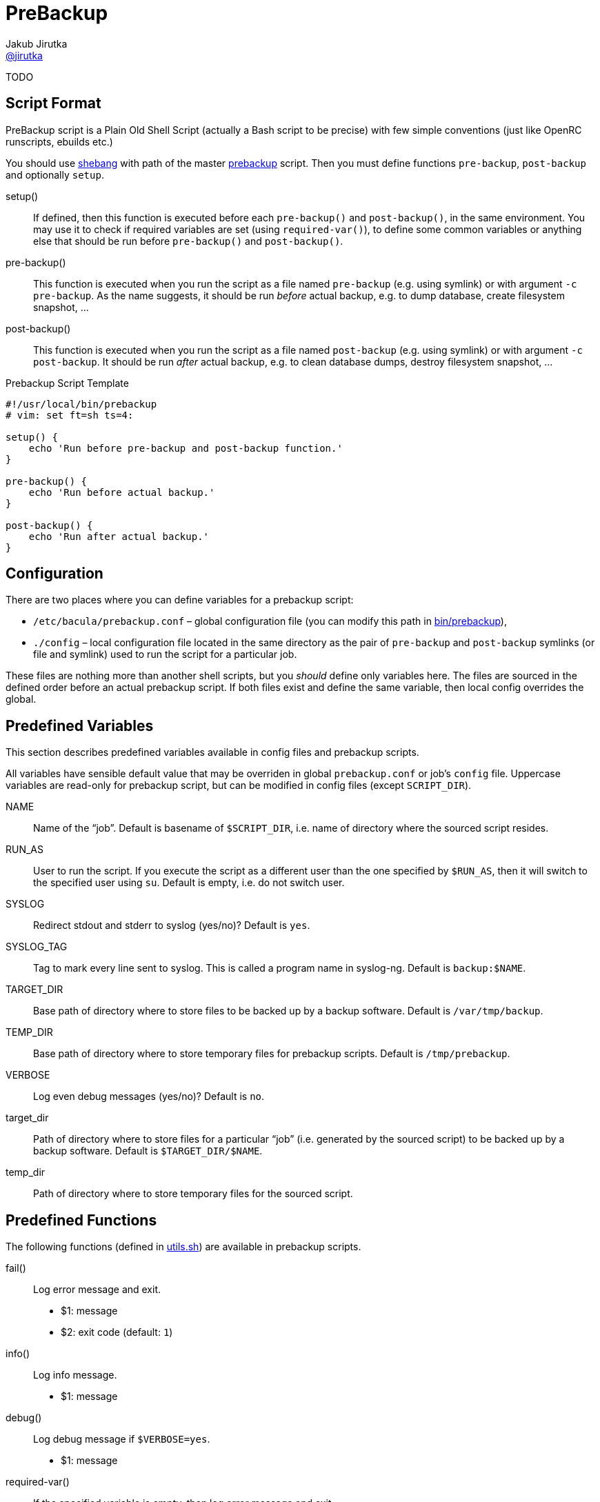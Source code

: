 = PreBackup
Jakub Jirutka <https://github.com/jirutka[@jirutka]>

TODO


== Script Format

PreBackup script is a Plain Old Shell Script (actually a Bash script to be precise) with few simple conventions (just like OpenRC runscripts, ebuilds etc.)

You should use https://en.wikipedia.org/wiki/Shebang_%28Unix%29[shebang] with path of the master link:bin/prebackup[prebackup] script.
Then you must define functions `pre-backup`, `post-backup` and optionally `setup`.

setup()::
  If defined, then this function is executed before each `pre-backup()` and `post-backup()`, in the same environment.
  You may use it to check if required variables are set (using `required-var()`), to define some common variables or anything else that should be run before `pre-backup()` and `post-backup()`.

pre-backup()::
  This function is executed when you run the script as a file named `pre-backup` (e.g. using symlink) or with argument `-c pre-backup`.
  As the name suggests, it should be run _before_ actual backup, e.g. to dump database, create filesystem snapshot, …

post-backup()::
  This function is executed when you run the script as a file named `post-backup` (e.g. using symlink) or with argument `-c post-backup`.
  It should be run _after_ actual backup, e.g. to clean database dumps, destroy filesystem snapshot, …

[source, sh]
.Prebackup Script Template
----
#!/usr/local/bin/prebackup
# vim: set ft=sh ts=4:

setup() {
    echo 'Run before pre-backup and post-backup function.'
}

pre-backup() {
    echo 'Run before actual backup.'
}

post-backup() {
    echo 'Run after actual backup.'
}
----


== Configuration

There are two places where you can define variables for a prebackup script:

* `/etc/bacula/prebackup.conf` – global configuration file (you can modify this path in link:bin/prebackup[]),
* `./config` – local configuration file located in the same directory as the pair of `pre-backup` and `post-backup` symlinks (or file and symlink) used to run the script for a particular job.

These files are nothing more than another shell scripts, but you _should_ define only variables here.
The files are sourced in the defined order before an actual prebackup script.
If both files exist and define the same variable, then local config overrides the global.


== Predefined Variables

This section describes predefined variables available in config files and prebackup scripts.

All variables have sensible default value that may be overriden in global `prebackup.conf` or job’s `config` file.
Uppercase variables are read-only for prebackup script, but can be modified in config files (except `SCRIPT_DIR`).


NAME::
  Name of the “job”.
  Default is basename of `$SCRIPT_DIR`, i.e. name of directory where the sourced script resides.

RUN_AS::
  User to run the script.
  If you execute the script as a different user than the one specified by `$RUN_AS`, then it will switch to the specified user using `su`.
  Default is empty, i.e. do not switch user.

SYSLOG::
  Redirect stdout and stderr to syslog (yes/no)? Default is `yes`.

SYSLOG_TAG::
  Tag to mark every line sent to syslog.
  This is called a program name in syslog-ng.
  Default is `backup:$NAME`.

TARGET_DIR::
  Base path of directory where to store files to be backed up by a backup software.
  Default is `/var/tmp/backup`.

TEMP_DIR::
  Base path of directory where to store temporary files for prebackup scripts.
  Default is `/tmp/prebackup`.

VERBOSE::
  Log even debug messages (yes/no)? Default is `no`.

target_dir::
  Path of directory where to store files for a particular “job” (i.e. generated by the sourced script) to be backed up by a backup software.
  Default is `$TARGET_DIR/$NAME`.

temp_dir::
  Path of directory where to store temporary files for the sourced script.


== Predefined Functions

The following functions (defined in link:lib/utils.sh[utils.sh]) are available in prebackup scripts.

fail()::
  Log error message and exit.

  * $1: message
  * $2: exit code (default: `1`)

info()::
  Log info message.

  * $1: message

debug()::
  Log debug message if `$VERBOSE=yes`.

  * $1: message

required-var()::
  If the specified variable is empty, then log error message and exit.

  * $1: variable name


== Recommended Directory Structure

----
/
|-- etc
|   `-- bacula
|       |-- service1
|       |   |-- config
|       |   |-- post-backup ---------+
|       |   `-- pre-backup ----------+
|       `-- serviceN                 |
|       |   |-- config               |
|       |   |-- post-backup ------+  |
|       |   `-- pre-backup -------+  |
|       `-- prebackup.conf        |  |
`-- usr(/local)                   |  |
    |-- bin                       |  |
    |   `-- prebackup             |  |
    `-- share                     |  |
        `-- prebackup             |  |
            |-- btrfs-snapshot <--+  |
            |-- postgresql <---------+
            `-- ...
----

== License

This project is licensed under http://opensource.org/licenses/MIT/[MIT License].
